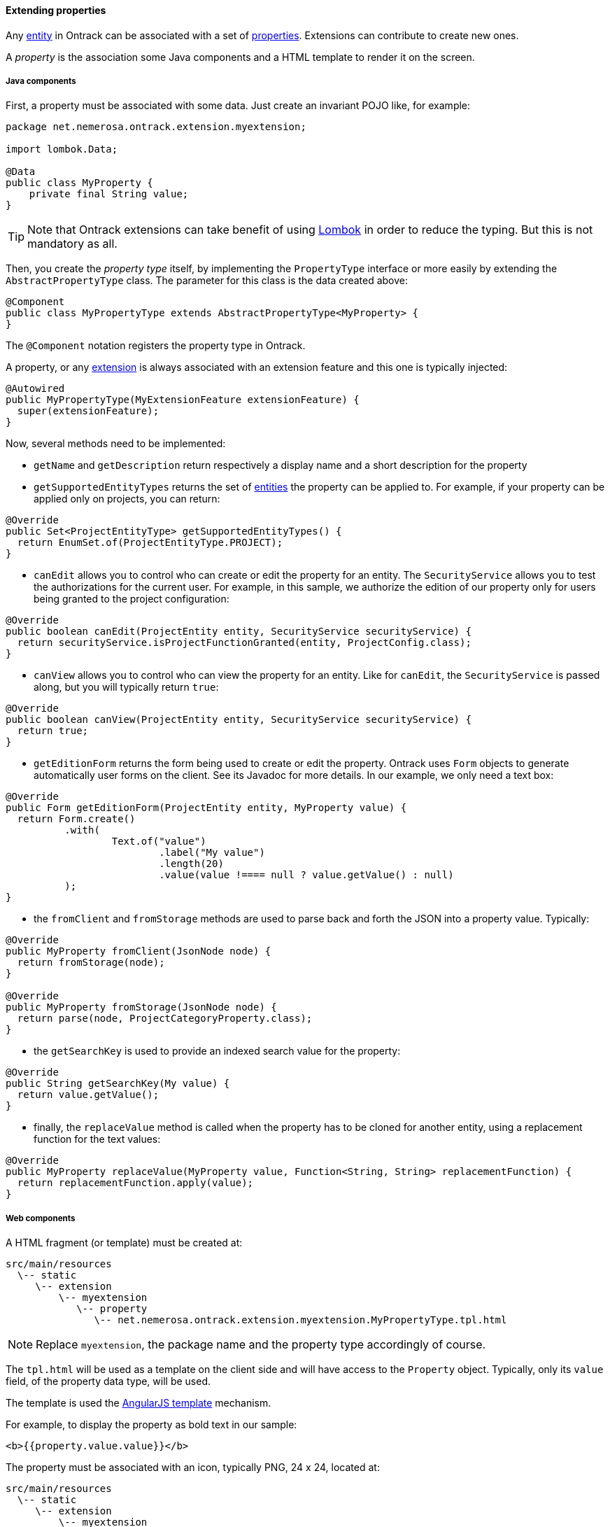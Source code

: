 ==== Extending properties

Any <<model.adoc, entity>> in Ontrack can be associated with a set of
<<properties.adoc, properties>>. Extensions can contribute to create new ones.

A _property_ is the association some Java components and a HTML template to
render it on the screen.

===== Java components

First, a property must be associated with some data. Just create an invariant
POJO like, for example:

[source,java]
----
package net.nemerosa.ontrack.extension.myextension;

import lombok.Data;

@Data
public class MyProperty {
    private final String value;
}
----

TIP: Note that Ontrack extensions can take benefit of using
https://projectlombok.org/[Lombok] in order to reduce the typing. But this is
not mandatory as all.

Then, you create the _property type_ itself, by implementing the `PropertyType`
interface or more easily by extending the `AbstractPropertyType` class. The
parameter for this class is the data created above:

[source,java]
----
@Component
public class MyPropertyType extends AbstractPropertyType<MyProperty> {
}
----

The `@Component` notation registers the property type in Ontrack.

A property, or any <<extending.adoc, extension>> is always associated with an
extension feature and this one is typically injected:

[source,java]
----
@Autowired
public MyPropertyType(MyExtensionFeature extensionFeature) {
  super(extensionFeature);
}
----

Now, several methods need to be implemented:

* `getName` and `getDescription` return respectively a display name and a short
description for the property

* `getSupportedEntityTypes` returns the set of <<model.adoc, entities>> the
property can be applied to. For example, if your property can be applied only
on projects, you can return:

[source,java]
----
@Override
public Set<ProjectEntityType> getSupportedEntityTypes() {
  return EnumSet.of(ProjectEntityType.PROJECT);
}
----

* `canEdit` allows you to control who can create or edit the property for an
entity. The `SecurityService` allows you to test the authorizations for the
current user. For example, in this sample, we authorize the edition of our
property only for users being granted to the project configuration:

[source,java]
----
@Override
public boolean canEdit(ProjectEntity entity, SecurityService securityService) {
  return securityService.isProjectFunctionGranted(entity, ProjectConfig.class);
}
----

* `canView` allows you to control who can view the property for an entity. Like
for `canEdit`, the `SecurityService` is passed along, but you will typically
return `true`:

[source,java]
----
@Override
public boolean canView(ProjectEntity entity, SecurityService securityService) {
  return true;
}
----

* `getEditionForm` returns the form being used to create or edit the property.
Ontrack uses `Form` objects to generate automatically user forms on the client.
See its Javadoc for more details. In our example, we only need a text box:

[source,java]
----
@Override
public Form getEditionForm(ProjectEntity entity, MyProperty value) {
  return Form.create()
          .with(
                  Text.of("value")
                          .label("My value")
                          .length(20)
                          .value(value !==== null ? value.getValue() : null)
          );
}
----

* the `fromClient` and `fromStorage` methods are used to parse back and forth
the JSON into a property value. Typically:

[source,java]
----
@Override
public MyProperty fromClient(JsonNode node) {
  return fromStorage(node);
}

@Override
public MyProperty fromStorage(JsonNode node) {
  return parse(node, ProjectCategoryProperty.class);
}
----

* the `getSearchKey` is used to provide an indexed search value for the
property:

[source,java]
----
@Override
public String getSearchKey(My value) {
  return value.getValue();
}
----

* finally, the `replaceValue` method is called when the property has to be
cloned for another entity, using a replacement function for the text values:

[source,java]
----
@Override
public MyProperty replaceValue(MyProperty value, Function<String, String> replacementFunction) {
  return replacementFunction.apply(value);
}
----

===== Web components

A HTML fragment (or template) must be created at:

      src/main/resources
        \-- static
           \-- extension
               \-- myextension
                  \-- property
                     \-- net.nemerosa.ontrack.extension.myextension.MyPropertyType.tpl.html

NOTE: Replace `myextension`, the package name and the property type accordingly
of course.

The `tpl.html` will be used as a template on the client side and will have
access to the `Property` object. Typically, only its `value` field, of the
property data type, will be used.

The template is used the
https://docs.angularjs.org/guide/templates[AngularJS template] mechanism.

For example, to display the property as bold text in our sample:

[source,html]
----
<b>{{property.value.value}}</b>
----

The property must be associated with an icon, typically PNG, 24 x 24, located at:

      src/main/resources
        \-- static
           \-- extension
               \-- myextension
                  \-- property
                     \-- net.nemerosa.ontrack.extension.myextension.MyPropertyType.png
